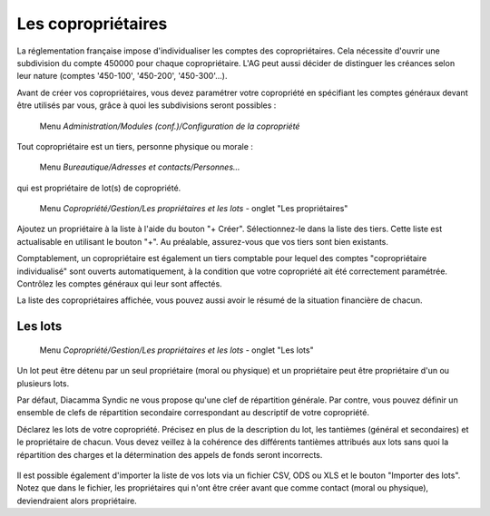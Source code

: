 Les copropriétaires
===================

La réglementation française impose d'individualiser les comptes des copropriétaires. Cela nécessite d'ouvrir une subdivision du  compte 450000 pour chaque copropriétaire. L'AG peut aussi décider de distinguer les créances selon leur nature (comptes '450-100', '450-200', '450-300'...).

Avant de créer vos copropriétaires, vous devez paramétrer votre copropriété en spécifiant les comptes généraux devant être utilisés par vous, grâce à quoi les subdivisions seront possibles :

     Menu *Administration/Modules (conf.)/Configuration de la copropriété*


Tout copropriétaire est un tiers, personne physique ou morale :

    Menu *Bureautique/Adresses et contacts/Personnes...*

qui est propriétaire de lot(s) de copropriété.

    Menu *Copropriété/Gestion/Les propriétaires et les lots* - onglet "Les propriétaires"

Ajoutez un propriétaire à la liste à l'aide du bouton "+ Créer".
Sélectionnez-le dans la liste des tiers. Cette liste est actualisable en utilisant le bouton "+". Au préalable, assurez-vous que vos tiers sont bien existants.

Comptablement, un copropriétaire est également un tiers comptable pour lequel des comptes "copropriétaire individualisé" sont ouverts automatiquement, à la condition que votre copropriété ait été correctement paramétrée. Contrôlez les comptes généraux qui leur sont affectés.

La liste des copropriétaires affichée, vous pouvez aussi avoir le résumé de la situation financière de chacun.

Les lots
--------

    Menu *Copropriété/Gestion/Les propriétaires et les lots* - onglet "Les lots"
    
Un lot peut être détenu par un seul propriétaire (moral ou physique) et un propriétaire peut être propriétaire d'un ou plusieurs lots. 

Par défaut, Diacamma Syndic ne vous propose qu'une clef de répartition générale.
Par contre, vous pouvez définir un ensemble de clefs de répartition secondaire correspondant au descriptif de votre copropriété.

Déclarez les lots de votre copropriété.
Précisez en plus de la description du lot, les tantièmes (général et secondaires) et le propriétaire de chacun.
Vous devez veillez à la cohérence des différents tantièmes attribués aux lots sans quoi la répartition des charges et la détermination des appels de fonds seront incorrects.

    .. image:: set_owner.png

Il est possible également d'importer la liste de vos lots via un fichier CSV, ODS ou XLS et le bouton "Importer des lots".
Notez que dans le fichier, les propriétaires qui n'ont être créer avant que comme contact (moral ou physique), deviendraient alors propriétaire.

